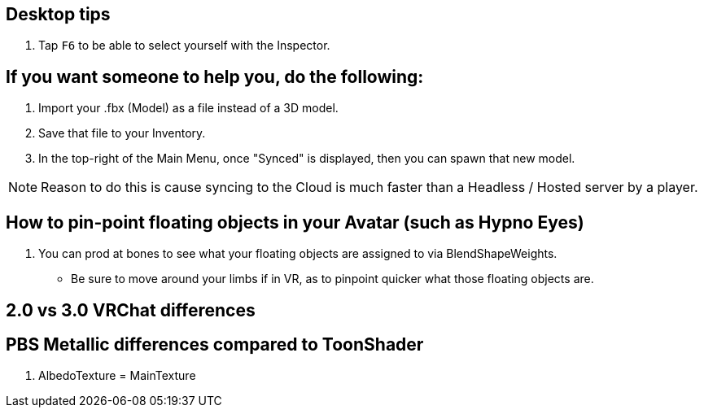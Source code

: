 :experimental:

== Desktop tips
. Tap kbd:[F6] to be able to select yourself with the Inspector.

== If you want someone to help you, do the following:
. Import your .fbx (Model) as a file instead of a 3D model.
. Save that file to your Inventory.
. In the top-right of the Main Menu, once "Synced" is displayed, then you can spawn that new model.

NOTE: Reason to do this is cause syncing to the Cloud is much faster than a Headless / Hosted server by a player.

== How to pin-point floating objects in your Avatar (such as Hypno Eyes)
. You can prod at bones to see what your floating objects are assigned to via BlendShapeWeights.
- Be sure to move around your limbs if in VR, as to pinpoint quicker what those floating objects are.

== 2.0 vs 3.0 VRChat differences

== PBS Metallic differences compared to ToonShader
. AlbedoTexture = MainTexture
